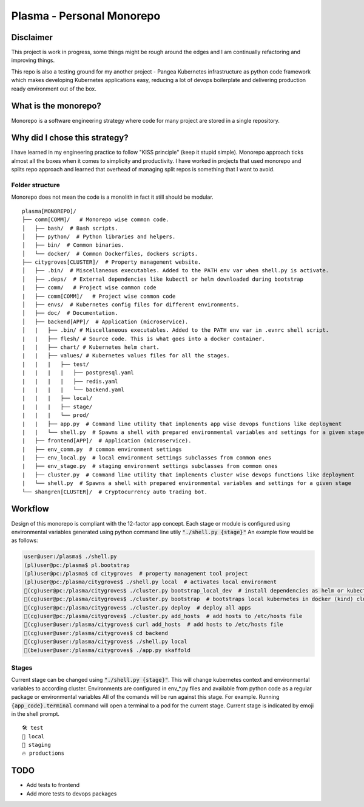 ===============================================
Plasma - Personal Monorepo
===============================================

Disclaimer
----------
This project is work in progress, some things might be rough around the edges and I am continually refactoring
and improving things.

This repo is also a testing ground for my another project - Pangea Kubernetes infrastructure
as python code framework which makes developing Kubernetes applications easy,
reducing a lot of devops boilerplate and delivering production ready environment out of the box.

What is the monorepo?
---------------------
Monorepo is a software engineering strategy where code for many project
are stored in a single repository.

Why did I chose this strategy?
--------------------------------
I have learned in my engineering practice to follow "KISS principle" (keep it stupid simple).
Monorepo approach ticks almost all the boxes when it comes to simplicity and productivity.
I have worked in projects that used monorepo and splits repo approach and learned that overhead of managing split repos
is something that I want to avoid.

Folder structure
################
Monorepo does not mean the code is a monolith in fact it still should be modular.

::

    plasma[MONOREPO]/
    ├── comm[COMM]/   # Monorepo wise common code.
    │   ├── bash/  # Bash scripts.
    │   ├── python/  # Python libraries and helpers.
    │   ├── bin/  # Common binaries.
    │   └── docker/  # Common Dockerfiles, dockers scripts.
    ├── citygroves[CLUSTER]/  # Property management website.
    │   ├── .bin/  # Miscellaneous executables. Added to the PATH env var when shell.py is activate.
    │   ├── .deps/  # External dependencies like kubectl or helm downloaded during bootstrap
    |   ├── comm/   # Project wise common code
    |   ├── comm[COMM]/   # Project wise common code
    │   ├── envs/  # Kubernetes config files for different environments.
    │   ├── doc/  # Documentation.
    │   ├── backend[APP]/  # Application (microservice).
    │   |   ├── .bin/ # Miscellaneous executables. Added to the PATH env var in .evnrc shell script.
    |   |   ├── flesh/ # Source code. This is what goes into a docker container.
    |   |   ├── chart/ # Kubernetes helm chart.
    |   |   ├── values/ # Kubernetes values files for all the stages.
    |   |   |   ├── test/
    |   |   |   |   ├── postgresql.yaml
    |   |   |   |   ├── redis.yaml
    |   |   |   |   └── backend.yaml
    |   |   |   ├── local/
    |   |   |   ├── stage/
    |   |   |   └── prod/
    |   |   ├── app.py  # Command line utility that implements app wise devops functions like deployment
    |   |   └── shell.py  # Spawns a shell with prepared environmental variables and settings for a given stage
    |   ├── frontend[APP]/  # Application (microservice).
    |   ├── env_comm.py  # common environment settings
    |   ├── env_local.py  # local environment settings subclasses from common ones
    |   ├── env_stage.py  # staging environment settings subclasses from common ones
    |   ├── cluster.py  # Command line utility that implements cluster wise devops functions like deployment
    |   └── shell.py  # Spawns a shell with prepared environmental variables and settings for a given stage
    └── shangren[CLUSTER]/  # Cryptocurrency auto trading bot.


Workflow
--------
Design of this monorepo is compliant with the 12-factor app concept.
Each stage or module is configured using environmental variables generated using python command
line utily :code:`"./shell.py {stage}"`
An example flow would be as follows:

.. code-block:: console

    user@user:/plasma$ ./shell.py
    (pl)user@pc:/plasma$ pl.bootstrap
    (pl)user@pc:/plasma$ cd citygroves  # property management tool project
    (pl)user@pc:/plasma/citygroves$ ./shell.py local  # activates local environment
    🐣(cg)user@pc:/plasma/citygroves$ ./cluster.py bootstrap_local_dev  # install dependencies as helm or kubectl
    🐣(cg)user@pc:/plasma/citygroves$ ./cluster.py bootstrap  # bootstraps local kubernetes in docker (kind) cluster
    🐣(cg)user@pc:/plasma/citygroves$ ./cluster.py deploy  # deploy all apps
    🐣(cg)user@pc:/plasma/citygroves$ ./cluster.py add_hosts  # add hosts to /etc/hosts file
    🐣(cg)user@user:/plasma/citygroves$ curl add_hosts  # add hosts to /etc/hosts file
    🐣(cg)user@user:/plasma/citygroves$ cd backend
    🐣(cg)user@user:/plasma/citygroves$ ./shell.py local
    🐣(be)user@user:/plasma/citygroves$ ./app.py skaffold

Stages
######
Current stage can be changed using :code:`"./shell.py {stage}"`. This will change kubernetes context and
environmental variables to according cluster.
Environments are configured in env_*.py files and available from python code as a regular package or
environmental variables
All of the comands will be run against this stage. For example. Running :code:`{app_code}.terminal` command will open a
terminal to a pod for the current stage.
Current stage is indicated by emoji in the shell prompt.

::

    🛠️ test
    🐣 local
    🤖 staging
    🔥 productions

TODO
----

* Add tests to frontend
* Add more tests to devops packages
